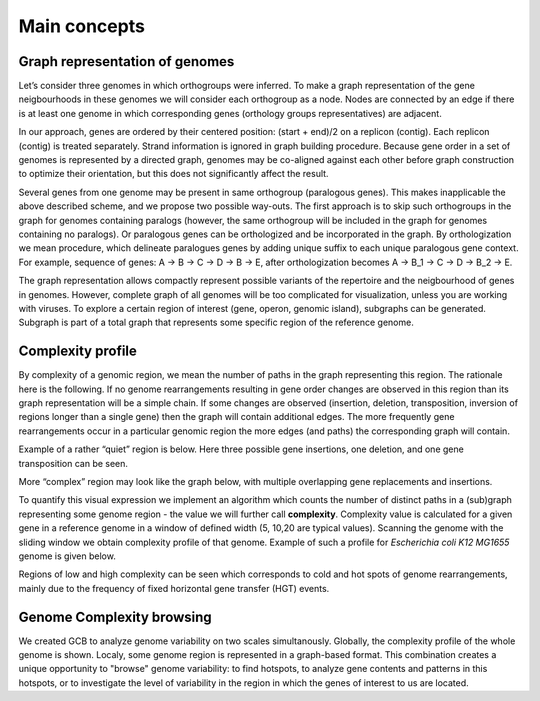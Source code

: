 =======================
Main concepts
=======================


Graph representation of genomes
-------------------------------------------------------

Let’s consider three genomes in which orthogroups were inferred. To make a graph representation of the gene neigbourhoods in these genomes we will consider each orthogroup as a node. Nodes are connected by an edge if there is at least one genome in which corresponding genes (orthology groups representatives) are adjacent.

.. image:: img/general/graph_scheme.png
        :alt: graph scheme
        :align:   center

In our approach, genes are ordered by their centered position: (start + end)/2 on a replicon (contig). Each replicon (contig) is treated separately. Strand information is ignored in graph building procedure. Because gene order in a set of genomes is represented by a directed graph, genomes may be co-aligned against each other before graph construction to optimize their orientation, but this does not significantly affect the result.

Several genes from one genome may be present in same orthogroup (paralogous genes). This makes inapplicable the above described scheme, and we propose two possible way-outs. The first approach is to skip such orthogroups in the graph for genomes containing paralogs (however, the same orthogroup will be included in the graph for genomes containing no paralogs). Or paralogous genes can be orthologized and be incorporated in the graph. By orthologization we mean procedure, which delineate paralogues genes by adding unique suffix to each unique paralogous gene context. For example, sequence of genes: A -> B -> C -> D -> B -> E, after orthologization becomes A -> B_1 -> C -> D -> B_2 -> E.

The graph representation allows compactly represent possible variants of the repertoire and the neigbourhood of genes in genomes. However, complete graph of all genomes will be too complicated for visualization, unless you are working with viruses. To explore a certain region of interest (gene, operon, genomic island), subgraphs can be generated. Subgraph is part of a total graph that represents some specific region of the reference genome. 


Complexity profile
-------------------------

By complexity of a genomic region, we mean the number of paths in the graph representing this region. The rationale here is the following. If no genome rearrangements resulting in gene order changes are observed in this region than its graph representation will be a simple chain. If some changes are observed (insertion, deletion, transposition, inversion of regions longer than a single gene) then the graph will contain additional edges. The more frequently gene rearrangements occur in a particular genomic region the more edges (and paths) the corresponding graph will contain.

Example of a rather “quiet” region is below. Here three possible gene insertions, one deletion, and one gene transposition can be seen.

.. image:: img/general/quiet.png
        :alt: quiet region
        :align:   center

More “complex” region may look like the graph below, with multiple overlapping gene replacements and insertions.

.. image:: img/general/complex_region.png
        :alt: complex region
        :align:   center

To quantify this visual expression we implement an algorithm which counts the number of distinct paths in a (sub)graph representing some genome region - the value we will further call **complexity**.  Complexity value is calculated for a given gene in a reference genome in a window of defined width (5, 10,20 are typical values). Scanning the genome with the sliding window we obtain complexity profile of that genome. Example of such a profile for *Escherichia coli K12 MG1655* genome is given below.

.. image:: img/general/comp_profile.png
        :alt: complexity profile
        :align:   center

Regions of low and high complexity can be seen which corresponds to cold and hot spots of genome rearrangements, mainly due to the frequency of fixed horizontal gene transfer (HGT) events.

Genome Complexity browsing
---------------------------

We created GCB to analyze genome variability on two scales simultanously. Globally, the complexity profile of the whole genome is shown. Localy, some genome region is represented in a graph-based format. This combination creates a unique opportunity to "browse" genome variability: to find hotspots, to analyze gene contents and patterns in this hotspots, or to investigate the level of variability in the region in which the genes of interest to us are located.




